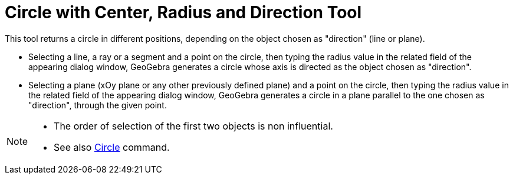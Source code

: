 = Circle with Center, Radius and Direction Tool

This tool returns a circle in different positions, depending on the object chosen as "direction" (line or plane).

* Selecting a line, a ray or a segment and a point on the circle, then typing the radius value in the related field of
the appearing dialog window, GeoGebra generates a circle whose axis is directed as the object chosen as "direction".
* Selecting a plane (xOy plane or any other previously defined plane) and a point on the circle, then typing the radius
value in the related field of the appearing dialog window, GeoGebra generates a circle in a plane parallel to the one
chosen as "direction", through the given point.

[NOTE]
====

* The order of selection of the first two objects is non influential.
* See also xref:/commands/Circle_Command.adoc[Circle] command.

====
